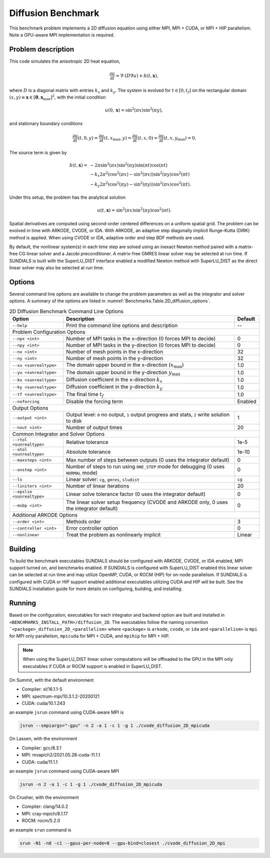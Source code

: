 ..
   Author(s): David J. Gardner @ LLNL
   -----------------------------------------------------------------------------
   SUNDIALS Copyright Start
   Copyright (c) 2025, Lawrence Livermore National Security,
   University of Maryland Baltimore County, and the SUNDIALS contributors.
   Copyright (c) 2013, Lawrence Livermore National Security
   and Southern Methodist University.
   Copyright (c) 2002, Lawrence Livermore National Security.
   All rights reserved.

   See the top-level LICENSE and NOTICE files for details.

   SPDX-License-Identifier: BSD-3-Clause
   SUNDIALS Copyright End
   -----------------------------------------------------------------------------

.. _Benchmarks.Diffusion:


Diffusion Benchmark
-------------------

This benchmark problem implements a 2D diffusion equation using either MPI,
MPI + CUDA, or MPI + HIP parallelism. Note a GPU-aware MPI implementation is
required.


Problem description
^^^^^^^^^^^^^^^^^^^

This code simulates the anisotropic 2D heat equation,

.. math::

    \frac{\partial u}{\partial t} = \nabla \cdot (D \nabla u) + b(t,\mathbf{x}),

where :math:`D` is a diagonal matrix with entries :math:`k_x` and :math:`k_y`.
The system is evolved for :math:`t \in [0, t_f]` on the rectangular domain
:math:`(x,y) \equiv \mathbf{x} \in [\mathbf{0}, \mathbf{x}_{\text{max}}]^2`,
with the initial condition

.. math::

   u(0,\mathbf{x}) = \sin^2(\pi x) \sin^2(\pi y),

and stationary boundary conditions

.. math::

   \frac{\partial u}{\partial t}(t,0,y) = \frac{\partial u}{\partial t}(t,x_{\text{max}},y) =
   \frac{\partial u}{\partial t}(t,x,0) = \frac{\partial u}{\partial t}(t,x,y_{\text{max}}) = 0.

The source term is given by

.. math::

   b(t,\mathbf{x}) = & -2 \pi \sin^2(\pi x) \sin^2(\pi y) \sin(\pi t) \cos(\pi t) \\
   & - k_x 2 \pi^2 (\cos^2(\pi x) - \sin^2(\pi x)) \sin^2(\pi y) \cos^2(\pi t) \\
   & - k_y 2 \pi^2 (\cos^2(\pi y) - \sin^2(\pi y)) \sin^2(\pi x) \cos^2(\pi t).

Under this setup, the problem has the analytical solution

.. math::

   u(t,\mathbf{x}) = \sin^2(\pi x) \sin^2(\pi y) \cos^2(\pi t).

Spatial derivatives are computed using second-order centered differences on a
uniform spatial grid. The problem can be evolved in time with ARKODE, CVODE, or
IDA. With ARKODE, an adaptive step diagonally implicit Runge-Kutta (DIRK) method
is applied. When using CVODE or IDA, adaptive order and step BDF methods are
used.

By default, the nonlinear system(s) in each time step are solved using an
inexact Newton method paired with a matrix-free CG linear solver and a Jacobi
preconditioner. A matrix-free GMRES linear solver may be selected at run time.
If SUNDIALS is built with the SuperLU_DIST interface enabled a modified Newton
method with SuperLU_DIST as the direct linear solver may also be selected at run
time.


Options
^^^^^^^

Several command line options are available to change the problem parameters
as well as the integrator and solver options. A summary of the options are
listed in :numref:`Benchmarks.Table.2D_diffusion_options`.

.. tabularcolumns:: |\Y{0.32}|\Y{0.53}|\Y{0.15}|

.. _Benchmarks.Table.2D_diffusion_options:

.. Table:: 2D Diffusion Benchmark Command Line Options

   +-------------------------------+--------------------------------------+---------------+
   | Option                        | Description                          | Default       |
   +===============================+======================================+===============+
   | ``--help``                    | Print the command line options       | --            |
   |                               | and description                      |               |
   +-------------------------------+--------------------------------------+---------------+
   | Problem Configuration Options                                                        |
   +-------------------------------+--------------------------------------+---------------+
   | ``--npx <int>``               | Number of MPI tasks in the           | 0             |
   |                               | x-direction (0 forces MPI to decide) |               |
   +-------------------------------+--------------------------------------+---------------+
   | ``--npy <int>``               | Number of MPI tasks in the           | 0             |
   |                               | y-direction (0 forces MPI to decide) |               |
   +-------------------------------+--------------------------------------+---------------+
   | ``--nx <int>``                | Number of mesh points in the         | 32            |
   |                               | x-direction                          |               |
   +-------------------------------+--------------------------------------+---------------+
   | ``--ny <int>``                | Number of mesh points in the         | 32            |
   |                               | y-direction                          |               |
   +-------------------------------+--------------------------------------+---------------+
   | ``--xu <sunrealtype>``        | The domain upper bound in the        | 1.0           |
   |                               | x-direction (:math:`x_\text{max}`)   |               |
   +-------------------------------+--------------------------------------+---------------+
   | ``--yu <sunrealtype>``        | The domain upper bound in the        | 1.0           |
   |                               | y-direction :math:`y_\text{max}`     |               |
   +-------------------------------+--------------------------------------+---------------+
   | ``--kx <sunrealtype>``        | Diffusion coefficient in the         | 1.0           |
   |                               | x-direction :math:`k_x`              |               |
   +-------------------------------+--------------------------------------+---------------+
   | ``--ky <sunrealtype>``        | Diffusion coefficient in the         | 1.0           |
   |                               | y-direction :math:`k_y`              |               |
   +-------------------------------+--------------------------------------+---------------+
   | ``--tf <sunrealtype>``        | The final time :math:`t_f`           | 1.0           |
   +-------------------------------+--------------------------------------+---------------+
   | ``--noforcing``               | Disable the forcing term             | Enabled       |
   +-------------------------------+--------------------------------------+---------------+
   | Output Options                                                                       |
   +-------------------------------+--------------------------------------+---------------+
   | ``--output <int>``            | Output level: ``0`` no output,       | 1             |
   |                               | ``1`` output progress and stats,     |               |
   |                               | ``2`` write solution to disk         |               |
   +-------------------------------+--------------------------------------+---------------+
   | ``--nout <int>``              | Number of output times               | 20            |
   +-------------------------------+--------------------------------------+---------------+
   | Common Integrator and Solver Options                                                 |
   +-------------------------------+--------------------------------------+---------------+
   | ``--rtol <sunrealtype>``      | Relative tolerance                   | 1e-5          |
   +-------------------------------+--------------------------------------+---------------+
   | ``--atol <sunrealtype>``      | Absolute tolerance                   | 1e-10         |
   +-------------------------------+--------------------------------------+---------------+
   | ``--maxsteps <int>``          | Max number of steps between outputs  | 0             |
   |                               | (0 uses the integrator default)      |               |
   +-------------------------------+--------------------------------------+---------------+
   | ``--onstep <int>``            | Number of steps to run using         | 0             |
   |                               | ``ONE_STEP`` mode for debugging      |               |
   |                               | (0 uses ``NORMAL`` mode)             |               |
   +-------------------------------+--------------------------------------+---------------+
   | ``--ls``                      | Linear solver: ``cg``, ``gmres``,    | ``cg``        |
   |                               | ``sludist``                          |               |
   +-------------------------------+--------------------------------------+---------------+
   | ``--liniters <int>``          | Number of linear iterations          | 20            |
   +-------------------------------+--------------------------------------+---------------+
   | ``--epslin <sunrealtype>``    | Linear solve tolerance factor        | 0             |
   |                               | (0 uses the integrator default)      |               |
   +-------------------------------+--------------------------------------+---------------+
   | ``--msbp <int>``              | The linear solver setup frequency    | 0             |
   |                               | (CVODE and ARKODE only, 0 uses the   |               |
   |                               | integrator default)                  |               |
   +-------------------------------+--------------------------------------+---------------+
   | Additional ARKODE Options                                                            |
   +-------------------------------+--------------------------------------+---------------+
   | ``--order <int>``             | Methods order                        | 3             |
   +-------------------------------+--------------------------------------+---------------+
   | ``--controller <int>``        | Error controller option              | 0             |
   +-------------------------------+--------------------------------------+---------------+
   | ``--nonlinear``               | Treat the problem as nonlinearly     | Linear        |
   |                               | implicit                             |               |
   +-------------------------------+--------------------------------------+---------------+


Building
^^^^^^^^

To build the benchmark executables SUNDIALS should be configured with ARKODE,
CVODE, or IDA enabled, MPI support turned on, and benchmarks enabled. If
SUNDIALS is configured with SuperLU_DIST enabled this linear solver can be
selected at run time and may utilize OpenMP, CUDA, or ROCM (HIP) for on-node
parallelism. If SUNDIALS is configured with CUDA or HIP support enabled
additional executables utilizing CUDA and HIP will be built. See the SUNDIALS
installation guide for more details on configuring, building, and installing.

Running
^^^^^^^

Based on the configuration, executables for each integrator and backend option
are built and installed in ``<BENCHMARKS_INSTALL_PATH>/diffusion_2D``. The
executables follow the naming convention
```<package>_diffusion_2D_<parallelism>`` where ``<package>`` is ``arkode``,
``cvode``, or ``ida`` and ``<parallelism>`` is ``mpi`` for MPI only parallelism,
``mpicuda`` for MPI + CUDA, and ``mpihip`` for MPI + HIP.

.. note::

   When using the SuperLU_DIST linear solver computations will be offloaded to
   the GPU in the MPI only executables if CUDA or ROCM support is enabled in
   SuperLU_DIST.

On Summit, with the default environment

* Compiler: xl/16.1.1-5
* MPI: spectrum-mpi/10.3.1.2-20200121
* CUDA: cuda/10.1.243

an example ``jsrun`` command using CUDA-aware MPI is

.. code-block:: none

   jsrun --smpiargs="-gpu" -n 2 -a 1 -c 1 -g 1 ./cvode_diffusion_2D_mpicuda


On Lassen, with the environment

* Compiler: gcc/8.3.1
* MPI: mvapich2/2021.05.28-cuda-11.1.1
* CUDA: cuda/11.1.1

an example ``jsrun`` command using CUDA-aware MPI

.. code-block:: none

   jsrun -n 2 -a 1 -c 1 -g 1 ./cvode_diffusion_2D_mpicuda

On Crusher, with the environment

* Compiler: clang/14.0.2
* MPI: cray-mpich/8.1.17
* ROCM: rocm/5.2.0

an example ``srun`` command is

.. code-block:: none

   srun -N1 -n8 -c1 --gpus-per-node=8 --gpu-bind=closest ./cvode_diffusion_2D_mpi
